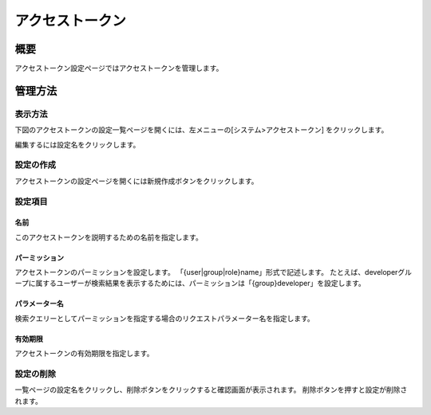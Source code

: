 ============
アクセストークン
============

概要
====

アクセストークン設定ページではアクセストークンを管理します。

管理方法
======

表示方法
------

下図のアクセストークンの設定一覧ページを開くには、左メニューの[システム>アクセストークン] をクリックします。

|image0|

編集するには設定名をクリックします。

設定の作成
--------

アクセストークンの設定ページを開くには新規作成ボタンをクリックします。

|image1|

設定項目
------

名前
::::

このアクセストークンを説明するための名前を指定します。

パーミッション
:::::::::::

アクセストークンのパーミッションを設定します。
「{user|group|role}name」形式で記述します。
たとえば、developerグループに属するユーザーが検索結果を表示するためには、パーミッションは「{group}developer」を設定します。

パラメーター名
:::::::::::

検索クエリーとしてパーミッションを指定する場合のリクエストパラメーター名を指定します。

有効期限
::::::

アクセストークンの有効期限を指定します。

設定の削除
--------

一覧ページの設定名をクリックし、削除ボタンをクリックすると確認画面が表示されます。
削除ボタンを押すと設定が削除されます。



.. |image0| image:: ../../../resources/images/ja/14.10/admin/accesstoken-1.png
.. |image1| image:: ../../../resources/images/ja/14.10/admin/accesstoken-2.png
